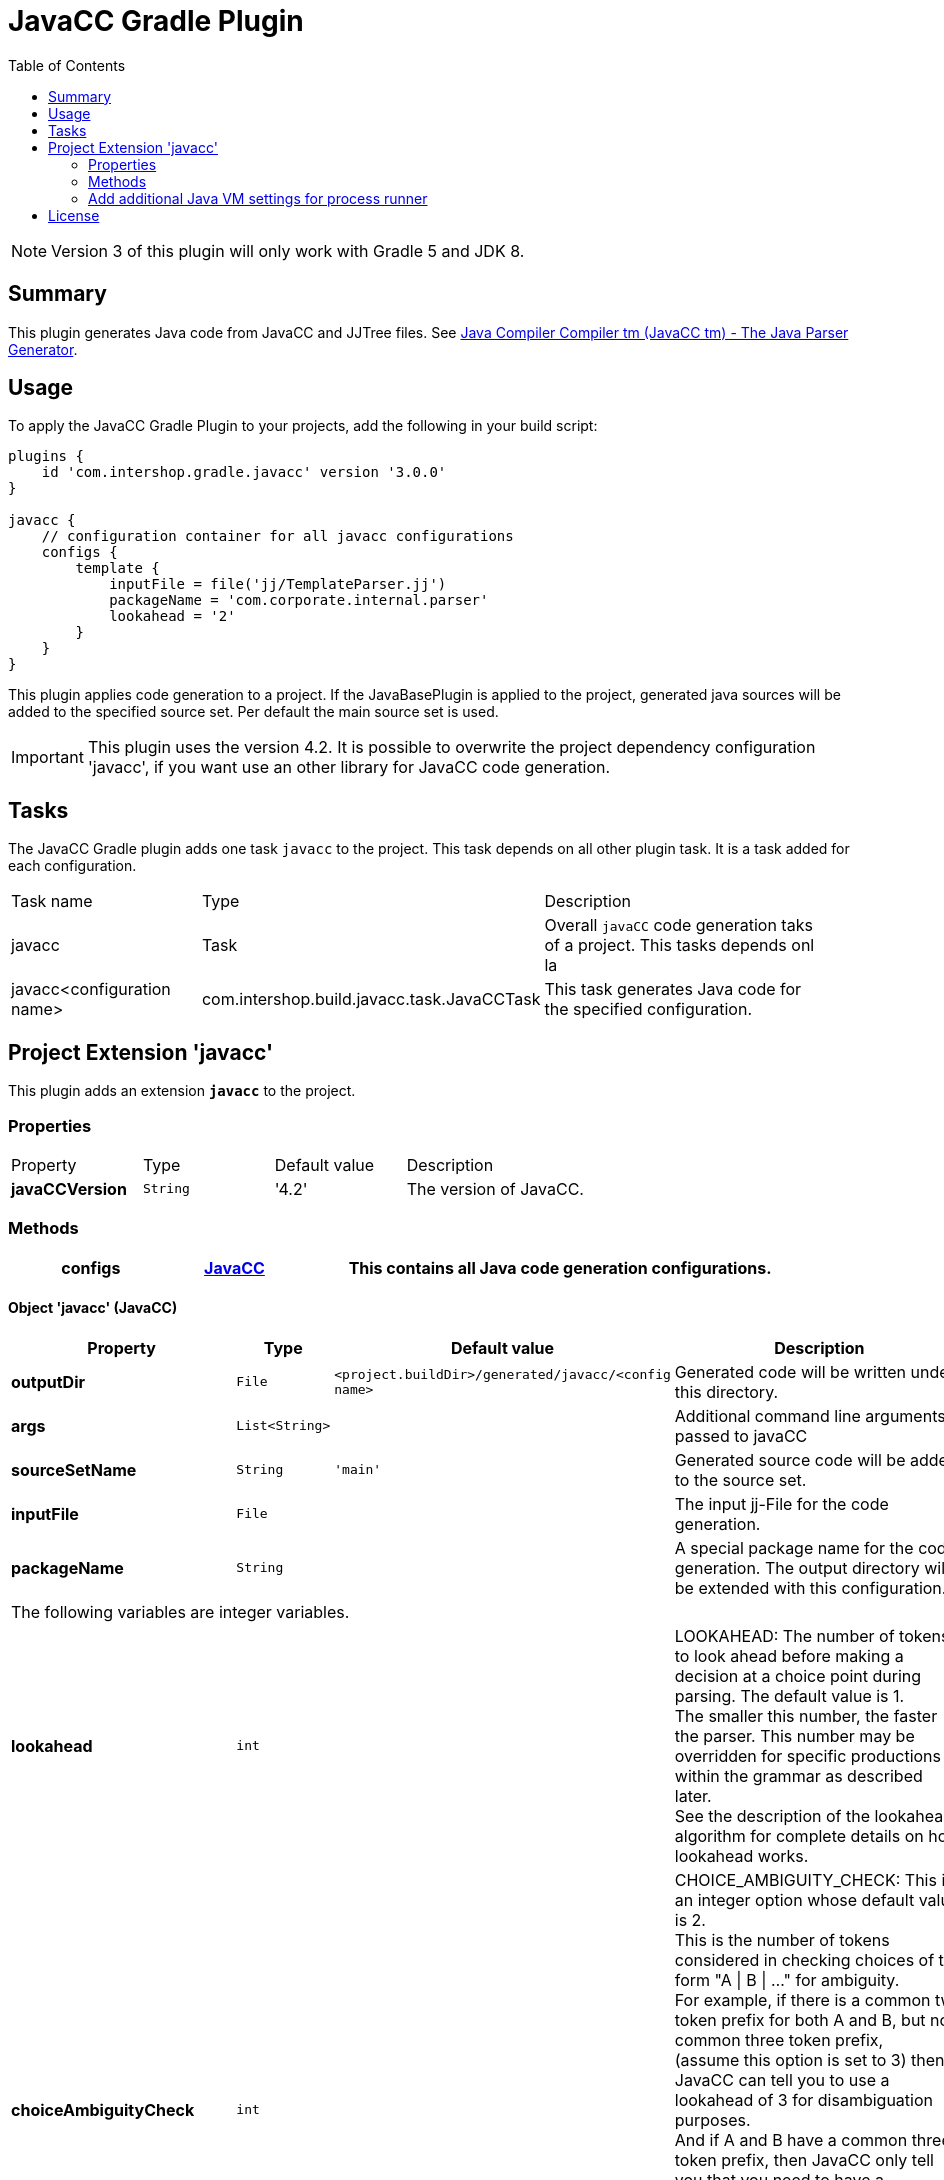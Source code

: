 = JavaCC Gradle Plugin
:latestRevision: 3.0.0
:toc:
:icons: font

NOTE: Version 3 of this plugin will only work with Gradle 5 and JDK 8.

== Summary
This plugin generates Java code from JavaCC and JJTree files. See https://javacc.java.net/[Java Compiler Compiler tm (JavaCC tm) - The Java Parser Generator].

== Usage
To apply the JavaCC Gradle Plugin to your projects, add the following in your build script:

[source,groovy,subs="attributes"]
----
plugins {
    id 'com.intershop.gradle.javacc' version '{latestRevision}'
}

javacc {
    // configuration container for all javacc configurations
    configs {
        template {
            inputFile = file('jj/TemplateParser.jj')
            packageName = 'com.corporate.internal.parser'
            lookahead = '2'
        }
    }
}
----

This plugin applies code generation to a project. If the JavaBasePlugin is applied to the project, generated java
sources will be added to the specified source set. Per default the main source set is used.

IMPORTANT: This plugin uses the version 4.2. It is possible to overwrite the project dependency configuration 'javacc', if you want use an other library for JavaCC code generation.

== Tasks
The JavaCC Gradle plugin adds one task `javacc` to the project. This task depends on all other plugin task. It is a task added for each configuration.

[cols="25%,30%,45%", width="95%, options="header"]
|===
| Task name  | Type             | Description
| javacc     | Task             | Overall ``javaCC`` code generation taks of a project. This tasks depends onl la
| javacc<configuration name>   | com.intershop.build.javacc.task.JavaCCTask | This task generates Java code for the specified configuration.
|===

== Project Extension 'javacc'
This plugin adds an extension *`javacc`* to the project.

=== Properties
[cols="17%,17%,17%,49%", width="90%, options="header"]
|===
|Property       | Type                 | Default value | Description
|*javaCCVersion*  |`String`            | '4.2'  | The version of JavaCC.
|===

=== Methods
[cols="20%,15%,65%", width="95%", options="header"]
|===
|*configs*        |<<javaCC, JavaCC>>  | This contains all Java code generation configurations.
|===

==== [[javaCC]]Object 'javacc' (JavaCC)

[cols="17%,17%,15%,51%", width="90%, options="header"]
|===
|Property | Type | Default value | Description

|*outputDir*            | `File`      | `<project.buildDir>/generated/javacc/<config name>` | Generated code will be written under this directory.
|*args*                 | `List<String>` |            | Additional command line arguments passed to javaCC
|*sourceSetName*        | `String`    | `'main'`      | Generated source code will be added to the source set.

|*inputFile*            | `File`      |  | The input jj-File for the code generation.
|*packageName*          | `String`    |  | A special package name for the code generation. The output directory will be extended with this configuration.
4+>|The following variables are integer variables.
|*lookahead*            | `int`    |  | LOOKAHEAD: The number of tokens to look ahead before making a decision at a choice point during parsing. The default value is 1. +
The smaller this number, the faster the parser. This number may be overridden for specific productions within the grammar as described later. +
See the description of the lookahead algorithm for complete details on how lookahead works.
|*choiceAmbiguityCheck* | `int`    |  | CHOICE_AMBIGUITY_CHECK: This is an integer option whose default value is 2. +
This is the number of tokens considered in checking choices of the form "A \| B \| ..." for ambiguity. +
For example, if there is a common two token prefix for both A and B, but no common three token prefix, +
(assume this option is set to 3) then JavaCC can tell you to use a lookahead of 3 for disambiguation purposes. +
And if A and B have a common three token prefix, then JavaCC only tell you that you need to have a lookahead of 3 or more. +
Increasing this can give you more comprehensive ambiguity information at the cost of more processing time. +
For large grammars such as the Java grammar, increasing this number any further causes the checking to take too much time.
|*otherAmbiguityCheck*  | `int`    |  | OTHER_AMBIGUITY_CHECK: This is an integer option whose default value is 1. +
This is the number of tokens considered in checking all other kinds of choices (i.e., of the forms "(A)*", "(A)+", and "(A)?") +
for ambiguity. This takes more time to do than the choice checking, and hence the default value is set to 1 rather than 2.
4+>|The following variables will be interpreted as boolean.
|*staticParam*          | `String`    |  | STATIC: This is a boolean option whose default value is true. +
If true, all methods and class variables are specified as static in the generated parser and token manager. +
This allows only one parser object to be present, but it improves the performance of the parser. +
To perform multiple parses during one run of your Java program, you will have to call the ReInit() +
method to reinitialize your parser if it is static. If the parser is non-static, you may use the "new" operator +
to construct as many parsers as you wish. These can all be used simultaneously from different threads.
|*supportClassVisibilityPublic* | `String`    |  | SUPPORT_CLASS_VISIBILITY_PUBLIC: This is a boolean option whose default value is true. +
The default action is to generate support classes (such as Token.java, ParseException.java etc) with Public visibility. +
If set to false, the classes will be generated with package-private visibility.
|*debugParser*          | `String`    |  | DEBUG_PARSER: This is a boolean option whose default value is false. +
This option is used to obtain debugging information from the generated parser. Setting this option to true causes +
the parser to generate a trace of its actions. Tracing may be disabled by calling the method disable_tracing() +
in the generated parser class. Tracing may be subsequently enabled by calling the method enable_tracing() in the generated parser class.
|*debugLookahead*       | `String`    |  | DEBUG_LOOKAHEAD: This is a boolean option whose default value is false. +
Setting this option to true causes the parser to generate all the tracing information it does when the option +
DEBUG_PARSER is true, and in addition, also causes it to generated a trace of actions performed during lookahead operation.
|*debugTokenManager*    | `String`    |  | DEBUG_TOKEN_MANAGER: This is a boolean option whose default value is false. +
This option is used to obtain debugging information from the generated token manager. Setting this option to true causes +
the token manager to generate a trace of its actions. This trace is rather large and should only be used when you have a +
lexical error that has been reported to you and you cannot understand why. Typically, in this situation, you can determine +
the problem by looking at the last few lines of this trace.
|*errorReporting*       | `String`    |  | ERROR_REPORTING: This is a boolean option whose default value is true. +
Setting it to false causes errors due to parse errors to be reported in somewhat less detail. The only reason to set +
this option to false is to improve performance.
|*javaUnicodeEscape*    | `String`    |  | JAVA_UNICODE_ESCAPE: This is a boolean option whose default value is false. +
When set to true, the generated parser uses an input stream object that processes Java Unicode escapes (\u...) before +
sending characters to the token manager. By default, Java Unicode escapes are not processed. This option is ignored if +
either of options USER_TOKEN_MANAGER, USER_CHAR_STREAM is set to true.
|*unicodeInput*         | `String`    |  | UNICODE_INPUT: This is a boolean option whose default value is false. +
When set to true, the generated parser uses uses an input stream object that reads Unicode files. By default, +
ASCII files are assumed. This option is ignored if either of options USER_TOKEN_MANAGER, USER_CHAR_STREAM is set to true.
|*ignoreCase*           | `String`    |  | IGNORE_CASE: This is a boolean option whose default value is false. +
Setting this option to true causes the generated token manager to ignore case in the token specifications and the input files. +
This is useful for writing grammars for languages such as HTML. It is also possible to localize the effect of IGNORE_CASE +
by using an alternate mechanism described later.
|*commonTokenAction*    | `String`    |  | COMMON_TOKEN_ACTION: This is a boolean option whose default value is false. +
When set to true, every call to the token manager's method "getNextToken" (see the description of the Java Compiler Compiler API) +
will cause a call to a used defined method "CommonTokenAction" after the token has been scanned in by the token manager. +
The user must define this method within the TOKEN_MGR_DECLS section. The signature of this method is: void CommonTokenAction(Token t)
|*userTokenManager*     | `String`    |  | USER_TOKEN_MANAGER: This is a boolean option whose default value is false. +
The default action is to generate a token manager that works on the specified grammar tokens. If this option is set +
to true, then the parser is generated to accept tokens from any token manager of type "TokenManager" - this interface +
is generated into the generated parser directory.
|*userCharStream*       | `String`    |  | USER_CHAR_STREAM: This is a boolean option whose default value is false. +
The default action is to generate a character stream reader as specified by the options JAVA_UNICODE_ESCAPE and UNICODE_INPUT. +
The generated token manager receives characters from this stream reader. If this option is set to true, then the token manager +
is generated to read characters from any character stream reader of type "CharStream.java". This file is generated into the +
generated parser directory. This option is ignored if USER_TOKEN_MANAGER is set to true.
|*buildParser*          | `String`    |  | BUILD_PARSER: This is a boolean option whose default value is true. +
The default action is to generate the parser file ("MyParser.java" in the above example). When set to false, the parser +
file is not generated. Typically, this option is set to false when you wish to generate only the token manager and use +
it without the associated parser.
|*buildTokenManager*    | `String`    |  | BUILD_TOKEN_MANAGER: This is a boolean option whose default value is true. +
The default action is to generate the token manager file ("MyParserTokenManager.java" in the above example). +
When set to false the token manager file is not generated. The only reason to set this option to false is to save +
some time during parser generation when you fix problems in the parser part of the grammar file and leave the lexical +
specifications untouched.
|*tokenManagerUsesParser*   | `String`    |  | TOKEN_MANAGER_USES_PARSER: This is a boolean option whose default value is false. +
When set to true, the generated token manager will include a field called parser that references the instantiating parser +
instance (of type MyParser in the above example). The main reason for having a parser in a token manager is using some of +
its logic in lexical actions. This option has no effect if the STATIC option is set to true.
|*sanityCheck*          | `String`    |  | SANITY_CHECK: This is a boolean option whose default value is true. +
JavaCC performs many syntactic and semantic checks on the grammar file during parser generation. Some checks such as +
detection of left recursion, detection of ambiguity, and bad usage of empty expansions may be suppressed for faster +
parser generation by setting this option to false. Note that the presence of these errors (even if they are not detected +
and reported by setting this option to false) can cause unexpected behavior from the generated parser.
|*forceLaCheck*         | `String`    |  | FORCE_LA_CHECK: This is a boolean option whose default value is false. +
This option setting controls lookahead ambiguity checking performed by JavaCC. By default (when this option is false), +
lookahead ambiguity checking is performed for all choice points where the default lookahead of 1 is used. Lookahead +
ambiguity checking is not performed at choice points where there is an explicit lookahead specification, or if the option +
LOOKAHEAD is set to something other than 1. Setting this option to true performs lookahead ambiguity checking at all choice +
points regardless of the lookahead specifications in the grammar file.
|*cacheTokens*          | `String`    |  | CACHE_TOKENS: This is a boolean option whose default value is false. +
Setting this option to true causes the generated parser to lookahead for extra tokens ahead of time. This facilitates +
some performance improvements. However, in this case (when the option is true), interactive applications may not work +
since the parser needs to work synchronously with the availability of tokens from the input stream. In such cases, it's +
best to leave this option at its default value.
|*keepLineColumn*       | `String`    |  | KEEP_LINE_COLUMN:  This is a boolean option whose default value is true. +
If you set this option to false, the generated CharStream will not have any line/column tracking code. It will be your +
responsibility  to do it some other way. This is needed for systems which don't care about giving error messages etc.
4+>|The following variables will be interpreted as string.
|*tokenExtends*         | `String`    |  | TOKEN_EXTENDS: This is a string option whose default value is "", meaning that the generated Token class will extend java.lang.Object. +
This option may be set to the name of a class that will be used as the base class for the generated Token class.
|*tokenFactory*         | `String`    |  | TOKEN_FACTORY: This is a string option whose default value is "", meaning that Tokens will be created by calling Token.newToken(). +
If set the option names a Token factory class containing a public static Token newToken(int ofKind, String image) method.
|*jdkVersion*           | `String`    |  |JDK_VERSION: This is a string option whose default value is "1.4"
|===

[cols="17%,17%,66%", width="90%, options="header"]
|===
|Method | Parameter | Description
|*addArg* | `String` | Add an additional command line argument passed to JavaCC
|*addArgs* | `List<String>` | Add  additional command line arguments passed to JavaCC
|===

[cols="17%,17%,66%", width="90%, options="header"]
|===
|Closure | Parameter | Description

|*jjtree* | <<jjtree, JJTree>> | Add an additional configuration for JJTree
|===

==== [[jjtree]]Object 'jjtree' (JJTree)

[cols="17%,17%,15%,51%", width="90%, options="header"]
|===
|Property | Type | Default value | Description
4+>|The following variables will be interpreted as boolean.
|*multi*			| `String`    |  | MULTI (default: false) Generate a multi mode parse tree. The default for this is false, generating a simple mode parse tree.
|*nodeDefaultVoid*	| `String`    |  | NODE_DEFAULT_VOID (default: false) Instead of making each non-decorated production an indefinite node, make it void instead.
|*nodeScopeHook*	| `String`    |  | NODE_SCOPE_HOOK (default: false) Insert calls to user-defined parser methods on entry and exit of every node scope. See Node Scope Hooks.
|*nodeUsesParser*	| `String`    |  | NODE_USES_PARSER (default: false)JJTree will use an alternate form of the node construction routines where it passes the parser object in. +
For example,  +
public static Node MyNode.jjtCreate(MyParser p, int id); +
MyNode(MyParser p, int id);
|*buildNodeFiles*	| `String`    |  | BUILD_NODE_FILES (default: true) Generate sample implementations for SimpleNode and any other nodes used in the grammar.
|*staticParam*		| `String`    |  | STATIC (default: true) Generate code for a static parser. The default for this is true. This must be used consistently with the equivalent JavaCC options. +
The value of this option is emitted in the JavaCC source.
|*trackTokens*		| `String`    |  | TRACK_TOKENS (default: false) Insert jjtGetFirstToken(), jjtSetFirstToken(), getLastToken(),  and jjtSetLastToken() methods in SimpleNode. +
The FirstToken is automatically set up on entry to a node scope; the LastToken is automatically set up on exit from a node scope.
|*visitor*			| `String`    |  | VISITOR (default: false) Insert a jjtAccept() method in the node classes, and generate a visitor implementation with an entry for every node type used in the grammar.
4+>|The following variables will be interpreted as string.
|*nodeClass*		| `String`    |  | NODE_CLASS (default: "") If set defines the name of a user-supplied class that will extend SimpleNode. Any tree nodes created will then be subclasses of NODE_CLASS.
|*nodePrefix*		| `String`    | 'AST' | NODE_PREFIX (default: "AST") The prefix used to construct node class names from node identifiers in multi mode. The default for this is AST.
|*nodePackage*		| `String`    |  | NODE_PACKAGE (default: "") The package to generate the node classes into. The default for this is the parser package.
|*nodeExtends*		| `String`    |  | NODE_EXTENDS (default: "") Deprecated +
The superclass for the SimpleNode class. By providing a custom superclass you +
may be able to avoid the need to edit the generated SimpleNode.java.
|*nodeFactory*		| `String`    |  | NODE_FACTORY (default: "") Specify a class containing a factory method with following signature to construct nodes: public static Node jjtCreate(int id) +
For backwards compatibility, the value false may also be specified, meaning that SimpleNode will be used as the factory class.
|*visitorDataType*	| `String`    |  | VISITOR_DATA_TYPE (default: "Object") If this option is set, it is used in the signature of the generated jjtAccept() methods and the visit() methods as the type of the data argument.
|*visitorReturnType*| `String`    |  | VISITOR_RETURN_TYPE (default: "Object") If this option is set, it is used in the signature of the generated jjtAccept() methods and the visit() methods as the return type of the method.
|*visitorException*	| `String`    |  | VISITOR_EXCEPTION (default: "") If this option is set, it is used in the signature of the generated jjtAccept() methods and the visit() methods.
|*args*                 | `List<String>` |            | Additional command line arguments passed to jjTree
|===

[cols="17%,17%,66%", width="90%, options="header"]
|===
|Method | Parameter | Description
|*addArg* | `String` | Add an additional command line argument passed to JavaCC
|*addArgs* | `List<String>` | Add  additional command line arguments passed to JavaCC
|===

===  Add additional Java VM settings for process runner

[source,groovy,subs="attributes"]
----

tasks.withType(com.intershop.gradle.javacc.task.JavaCCTask) {
    forkOptions { JavaForkOptions options ->
        options.setMaxHeapSize('64m')
        options.jvmArgs += ['-Dhttp.proxyHost=10.0.0.100', '-Dhttp.proxyPort=8800']
    }
}

----

== License

Copyright 2014-2019 Intershop Communications.

Licensed under the Apache License, Version 2.0 (the "License"); you may not use this file except in compliance with the License. You may obtain a copy of the License at

http://www.apache.org/licenses/LICENSE-2.0

Unless required by applicable law or agreed to in writing, software distributed under the License is distributed on an "AS IS" BASIS, WITHOUT WARRANTIES OR CONDITIONS OF ANY KIND, either express or implied. See the License for the specific language governing permissions and limitations under the License.
